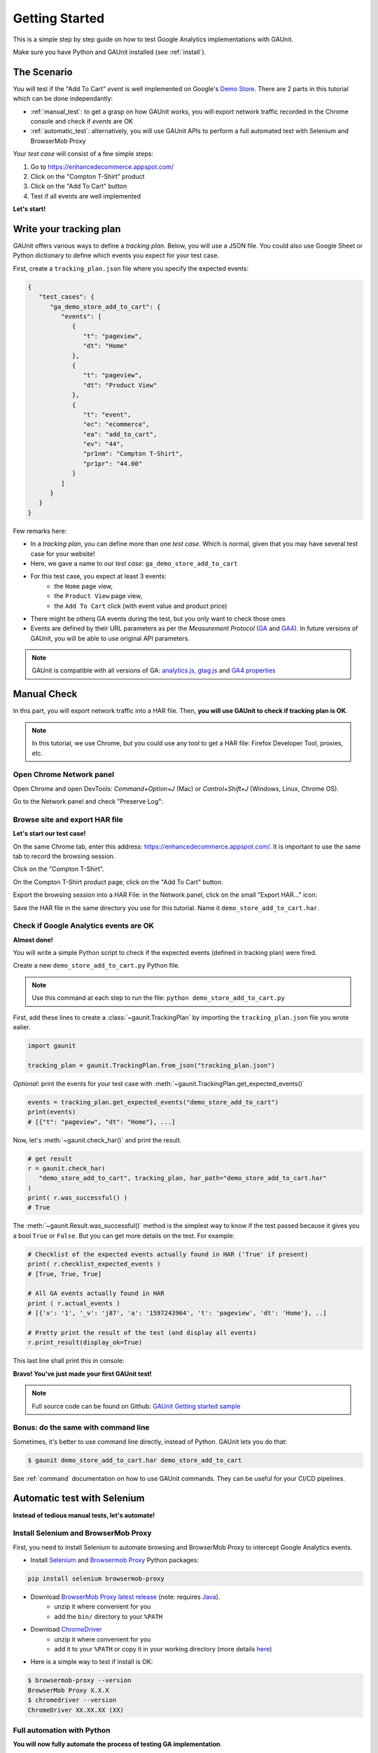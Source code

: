 .. _tutorial:

Getting Started
=================

This is a simple step by step guide on how to test Google Analytics 
implementations with GAUnit.

Make sure you have Python and GAUnit installed (see :ref:`install`).

.. _the_scenario:

The Scenario
---------------

You will test if the "Add To Cart" *event* is well implemented on Google's 
`Demo Store <https://enhancedecommerce.appspot.com/>`_.
There are 2 parts in this tutorial which can be done independantly:

- :ref:`manual_test`: to get a grasp on how GAUnit works, you will export network traffic recorded in the Chrome console and check if *events* are OK
- :ref:`automatic_test`: alternatively, you will use GAUnit APIs to perform a full automated test with Selenium and BrowserMob Proxy

Your *test case* will consist of a few simple steps:

1. Go to https://enhancedecommerce.appspot.com/
2. Click on the "Compton T-Shirt" product
3. Click on the "Add To Cart" button
4. Test if all events are well implemented

.. image:: img/demo_store.gif

**Let's start!**

.. _write_tracking_plan:

Write your tracking plan
------------------------------

GAUnit offers various ways to define a *tracking plan*. Below, you will
use a JSON file. You could also use Google Sheet or Python dictionary to define which
events you expect for your test case.

.. TODO link to howto

First, create a ``tracking_plan.json`` file where you specify the expected 
events:

.. code-block:: JSON

   {
      "test_cases": {
         "ga_demo_store_add_to_cart": {
            "events": [
               {
                  "t": "pageview",
                  "dt": "Home"
               },
               {
                  "t": "pageview",
                  "dt": "Product View"
               },
               {
                  "t": "event",
                  "ec": "ecommerce",
                  "ea": "add_to_cart",
                  "ev": "44",
                  "pr1nm": "Compton T-Shirt",
                  "pr1pr": "44.00"
               }
            ]
         }
      }
   }

Few remarks here:

- In a *tracking plan*, you can define more than one *test case*. Which is normal, given that you may have several test case for your website!
- Here, we gave a name to our *test case*: ``ga_demo_store_add_to_cart``
- For this test case, you expect at least 3 events: 
   - the ``Home`` page view, 
   - the ``Product View`` page view,
   - the ``Add To Cart`` click (with event value and product price)
- There might be otherq GA events during the test, but you only want to check those ones
- Events are defined by their URL parameters as per the *Measurement Protocol* (`GA <https://developers.google.com/analytics/devguides/collection/protocol/v1/parameters>`_ and `GA4 <https://developers.google.com/analytics/devguides/collection/protocol/ga4>`_). In future versions of GAUnit, you will be able to use original API parameters.

.. note::

   GAUnit is compatible with all versions of GA:
   `analytics.js <https://developers.google.com/analytics/devguides/collection/protocol/v1/parameters>`_, 
   `gtag.js <https://developers.google.com/analytics/devguides/collection/gtagjs>`_ 
   and `GA4 properties <https://developers.google.com/analytics/devguides/collection/ga4>`_

.. _manual_test:

Manual Check
--------------------------

In this part, you will export network traffic into a HAR file. 
Then, **you will use GAUnit to check if tracking plan is OK**.

.. note::

   In this tutorial, we use Chrome, but you could use any tool 
   to get a HAR file: Firefox Developer Tool, proxies, etc.

Open Chrome Network panel
^^^^^^^^^^^^^^^^^^^^^^^^^^^^

Open Chrome and open DevTools: *Command+Option+J* (Mac) or *Control+Shift+J* (Windows, Linux, Chrome OS).

Go to the Network panel and check "Preserve Log":

.. image:: img/network_panel.png

Browse site and export HAR file
^^^^^^^^^^^^^^^^^^^^^^^^^^^^^^^^^^^^^^^^^^^^^

**Let's start our test case!**

On the same Chrome tab, enter this address: https://enhancedecommerce.appspot.com/. 
It is important to use the same tab to record the browsing session.

Click on the "Compton T-Shirt".

On the Compton T-Shirt product page, click on the "Add To Cart" button.

.. image:: img/demo_store.gif

Export the browsing session into a HAR File: in the Network panel, 
click on the small "Export HAR..." icon:

.. image:: img/export_har.png

Save the HAR file in the same directory you use 
for this tutorial. Name it ``demo_store_add_to_cart.har``.

Check if Google Analytics events are OK 
^^^^^^^^^^^^^^^^^^^^^^^^^^^^^^^^^^^^^^^^^^^^^^

**Almost done!**

You will write a simple Python script to check if the expected events (defined in
tracking plan) were fired.

Create a new ``demo_store_add_to_cart.py`` Python file.

.. note::

   Use this command at each step to run the file: 
   ``python demo_store_add_to_cart.py``

First, add these lines to create a :class:`~gaunit.TrackingPlan` by importing  
the ``tracking_plan.json`` file you wrote ealier.

.. code:: Python

   import gaunit
   
   tracking_plan = gaunit.TrackingPlan.from_json("tracking_plan.json")

*Optional*: print the events for your test case with 
:meth:`~gaunit.TrackingPlan.get_expected_events()`

.. code:: Python

   events = tracking_plan.get_expected_events("demo_store_add_to_cart")
   print(events)
   # [{"t": "pageview", "dt": "Home"}, ...]

Now, let's :meth:`~gaunit.check_har()` and print the result.

.. code:: Python

   # get result
   r = gaunit.check_har(
      "demo_store_add_to_cart", tracking_plan, har_path="demo_store_add_to_cart.har"
   )
   print( r.was_successful() )
   # True

The :meth:`~gaunit.Result.was_successful()` method is the simplest way to know if the test passed because it gives you a 
bool ``True`` or ``False``. But you can get more details on the test. For example:

.. code:: Python

   # Checklist of the expected events actually found in HAR ('True' if present)
   print( r.checklist_expected_events )
   # [True, True, True]

   # All GA events actually found in HAR
   print ( r.actual_events )
   # [{'v': '1', '_v': 'j87', 'a': '1597243964', 't': 'pageview', 'dt': 'Home'}, ..]

   # Pretty print the result of the test (and display all events)
   r.print_result(display_ok=True)

This last line shall print this in console:

.. image:: img/print_result.jpg

**Bravo! You've just made your first GAUnit test!**

.. note::

   Full source code can be found on Github: `GAUnit Getting started sample <https://github.com/VinceCabs/GAUnit/tree/master/samples/getting_started>`_

Bonus: do the same with command line
^^^^^^^^^^^^^^^^^^^^^^^^^^^^^^^^^^^^^^^^^^^^^

Sometimes, it's better to use command line directly, instead of Python.
GAUnit lets you do that:

.. code:: console

   $ gaunit demo_store_add_to_cart.har demo_store_add_to_cart

.. image:: img/print_result.jpg

See :ref:`command` documentation on how to use GAUnit commands. They can be useful for your
CI/CD pipelines.

.. TODO What if test fails?

.. _automatic_test:

Automatic test with Selenium
------------------------------------------------------------

**Instead of tedious manual tests, let's automate!**

.. _install_selenium_browsermob_proxy:

Install Selenium and BrowserMob Proxy
^^^^^^^^^^^^^^^^^^^^^^^^^^^^^^^^^^^^^^^^^^

First, you need to install Selenium to automate browsing and 
BrowserMob Proxy to intercept Google Analytics events.

- Install `Selenium <https://selenium-python.readthedocs.io/>`_ and `Browsermob Proxy <https://browsermob-proxy-py.readthedocs.io>`_ Python packages:

.. code:: console

   pip install selenium browsermob-proxy

- Download `BrowserMob Proxy latest release <https://github.com/lightbody/browsermob-proxy/releases/latest>`_ (note: requires `Java <https://www.oracle.com/java/technologies/javase-jre8-downloads.html>`_).
   - unzip it where convenient for you
   - add the ``bin/`` directory to your ``%PATH``

- Download `ChromeDriver <https://sites.google.com/a/chromium.org/chromedriver/downloads>`_
   - unzip it where convenient for you
   - add it to your ``%PATH`` or copy it in your working directory (more details `here <https://selenium-python.readthedocs.io/installation.html#drivers>`_)

- Here is a simple way to test if install is OK:

.. code:: console

   $ browsermob-proxy --version
   BrowserMob Proxy X.X.X
   $ chromedriver --version
   ChromeDriver XX.XX.XX (XX)

Full automation with Python
^^^^^^^^^^^^^^^^^^^^^^^^^^^^^^^^^^^^^^^^^^

**You will now fully automate the process of testing GA implementation**.

First, make sure you have done this part: :ref:`write_tracking_plan`

Create a new Python file, for example: ``demo_store_add_to_cart.py`` as in previous section.

Import the required packages for our test:

.. code:: Python

   import gaunit
   from browsermobproxy import Server
   from selenium import webdriver

Create a BrowserMob Proxy server and activate it:

.. code:: python

   # set up proxy
   server = Server()  # or add path to binary: 'Server(path="browsermob-proxy")'
   server.start()
   # 'useEcc' is needed to have decent response time with HTTPS
   proxy = server.create_proxy({"useEcc": True})

Set BrowserMob Proxy to record a new har:

.. code:: python

   proxy.new_har("ga_demo_store_add_to_cart")

Create a webdriver and configure it to use the newly created proxy:

.. code:: python

   options = webdriver.ChromeOptions()
   options.add_argument("--proxy-server=%s" % proxy.proxy)
   # options.add_argument("--headless")  # uncomment if you want headless Chrome
   capabilities = webdriver.DesiredCapabilities.CHROME.copy()
   capabilities["acceptInsecureCerts"] = True
   driver = webdriver.Chrome(chrome_options=options, desired_capabilities=capabilities)

Write the test case we described earlier (see :ref:`the_scenario`) with Selenium API: 

.. code:: python

   driver.get("https://enhancedecommerce.appspot.com/")  # go to Demo Store
   driver.find_element_by_id("homepage-9bdd2-1").click()  # click on Compton T-Shirt
   driver.find_element_by_id("addToCart").click()  # click on "Add To Cart"

Export har in a Python dict and close all.

.. code:: Python

   har = proxy.har
   server.stop()
   driver.quit()

Check the har (code is almost the same as in manual_test_)

.. code:: python

   tracking_plan = gaunit.TrackingPlan.from_json("tracking_plan.json")
   r = gaunit.check_har("ga_demo_store_add_to_cart", tracking_plan, har=har)
   print( r.was_successful() )
   # True

   # Pretty print the result of the test (and display all events)
   r.print_result(display_ok=True)

.. image:: img/print_result.jpg

.. note::

   Full source code can be found on Github: `GAUnit automatic test sample <https://github.com/VinceCabs/GAUnit/tree/master/samples/auto_test_with_proxy>`_